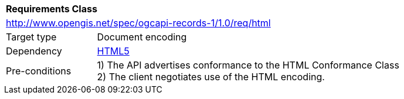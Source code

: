 [[rc_html]]
[cols="1,4",width="90%"]
|===
2+|*Requirements Class*
2+|http://www.opengis.net/spec/ogcapi-records-1/1.0/req/html
|Target type |Document encoding
|Dependency |http://www.w3.org/TR/html5/[HTML5]
|Pre-conditions |
1) The API advertises conformance to the HTML Conformance Class +
2) The client negotiates use of the HTML encoding.
|===
